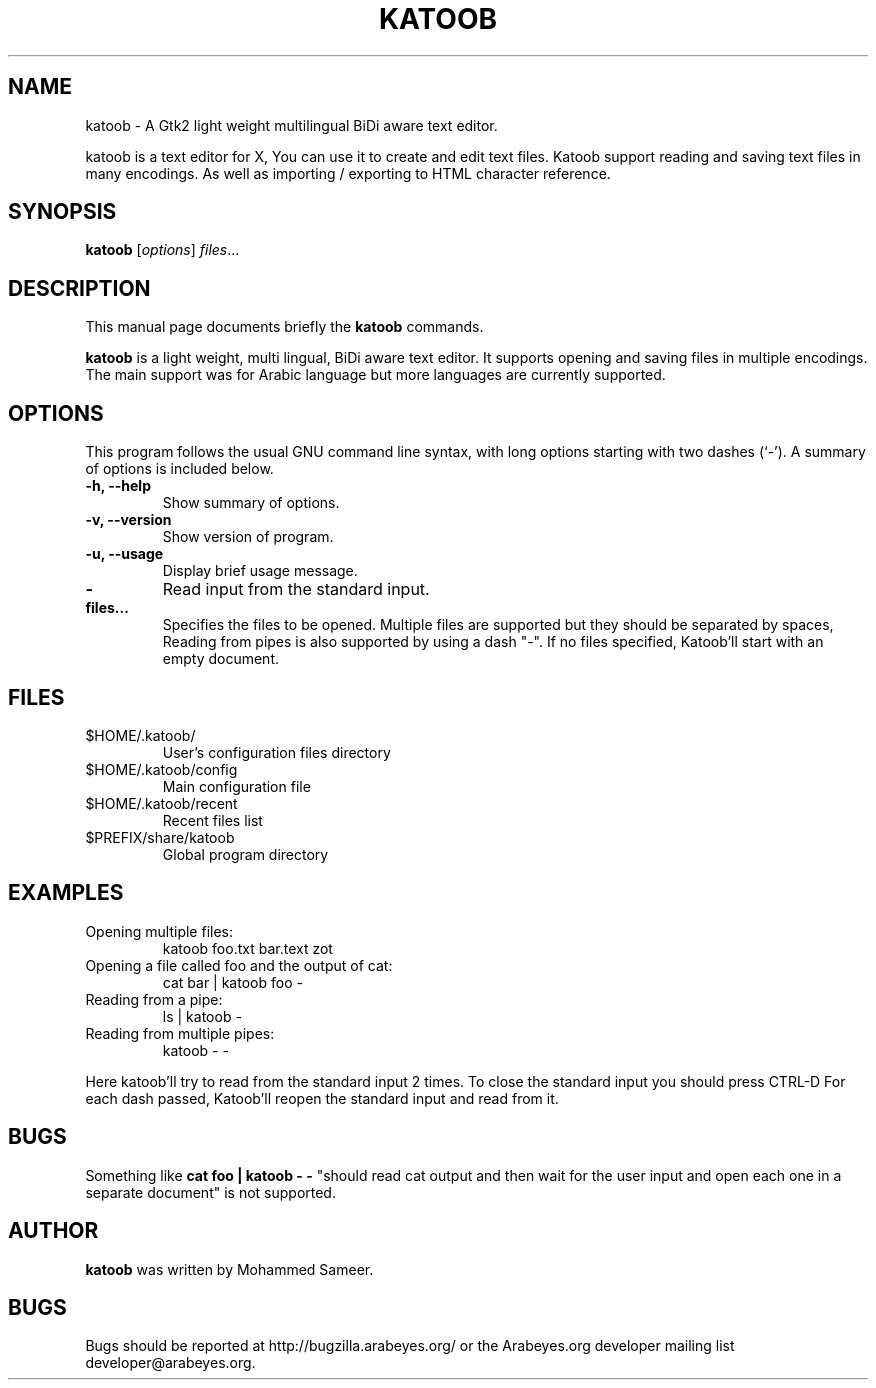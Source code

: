 .\"                                      Hey, EMACS: -*- nroff -*-
.\" First parameter, NAME, should be all caps
.\" Second parameter, SECTION, should be 1-8, maybe w/ subsection
.\" other parameters are allowed: see man(7), man(1)
.TH KATOOB 1 "June 22, 2003"
.\" Please adjust this date whenever revising the manpage.
.\"
.\" Some roff macros, for reference:
.\" .nh        disable hyphenation
.\" .hy        enable hyphenation
.\" .ad l      left justify
.\" .ad b      justify to both left and right margins
.\" .nf        disable filling
.\" .fi        enable filling
.\" .br        insert line break
.\" .sp <n>    insert n+1 empty lines
.\" for manpage-specific macros, see man(7)
.SH NAME
katoob \- A Gtk2 light weight multilingual BiDi aware text editor.
.sp
katoob is a text editor for X, You can use it to create and edit text files. 
Katoob support reading and saving text files in many encodings. As well as 
importing / exporting to HTML character reference.
.SH SYNOPSIS
.B katoob
.RI [ options ] " files" ...
.br
.SH DESCRIPTION
This manual page documents briefly the
.B katoob
commands.
.PP
.\" TeX users may be more comfortable with the \fB<whatever>\fP and
.\" \fI<whatever>\fP escape sequences to invode bold face and italics, 
.\" respectively.
\fBkatoob\fP is a light weight, multi lingual, BiDi aware text editor. It 
supports
opening and saving files in multiple encodings. The main support was for
Arabic language but more languages are currently supported.
.SH OPTIONS
This program follows the usual GNU command line syntax, with long
options starting with two dashes (`-').
A summary of options is included below.
.\" For a complete description, see the Info files.
.TP
.B \-h, \-\-help
Show summary of options.
.TP
.B \-v, \-\-version
Show version of program.
.TP
.B \-u, \-\-usage
Display brief usage message.
.TP
.B \-
Read input from the standard input.
.TP
.B files...
Specifies the files to be opened. Multiple files are supported but they should 
be separated by spaces, Reading from pipes is also supported by using a dash "-".
If no files specified, Katoob'll start with an empty document.
.SH "FILES"
.LP
.TP
$HOME/.katoob/
User's configuration files directory
.TP
$HOME/.katoob/config
Main configuration file
.TP
$HOME/.katoob/recent
Recent files list
.TP
$PREFIX/share/katoob
Global program directory
.SH EXAMPLES
.TP
Opening multiple files:
katoob foo.txt bar.text zot
.TP
Opening a file called foo and the output of cat:
cat bar | katoob foo -
.TP
Reading from a pipe:
ls | katoob -
.TP
Reading from multiple pipes:
katoob - -
.PP
Here katoob'll try to read from the standard input 2 times.
To close the standard input you should press CTRL-D
For each dash passed, Katoob'll reopen the standard input and read from it.
.SH BUGS
Something like
.B cat foo | katoob - - 
"should read cat output and then wait for the user 
input and open each one in a separate document" is not supported.
.SH AUTHOR
.B katoob
was written by Mohammed Sameer.
.SH BUGS
Bugs should be reported at http://bugzilla.arabeyes.org/ or the Arabeyes.org 
developer mailing list developer@arabeyes.org.
